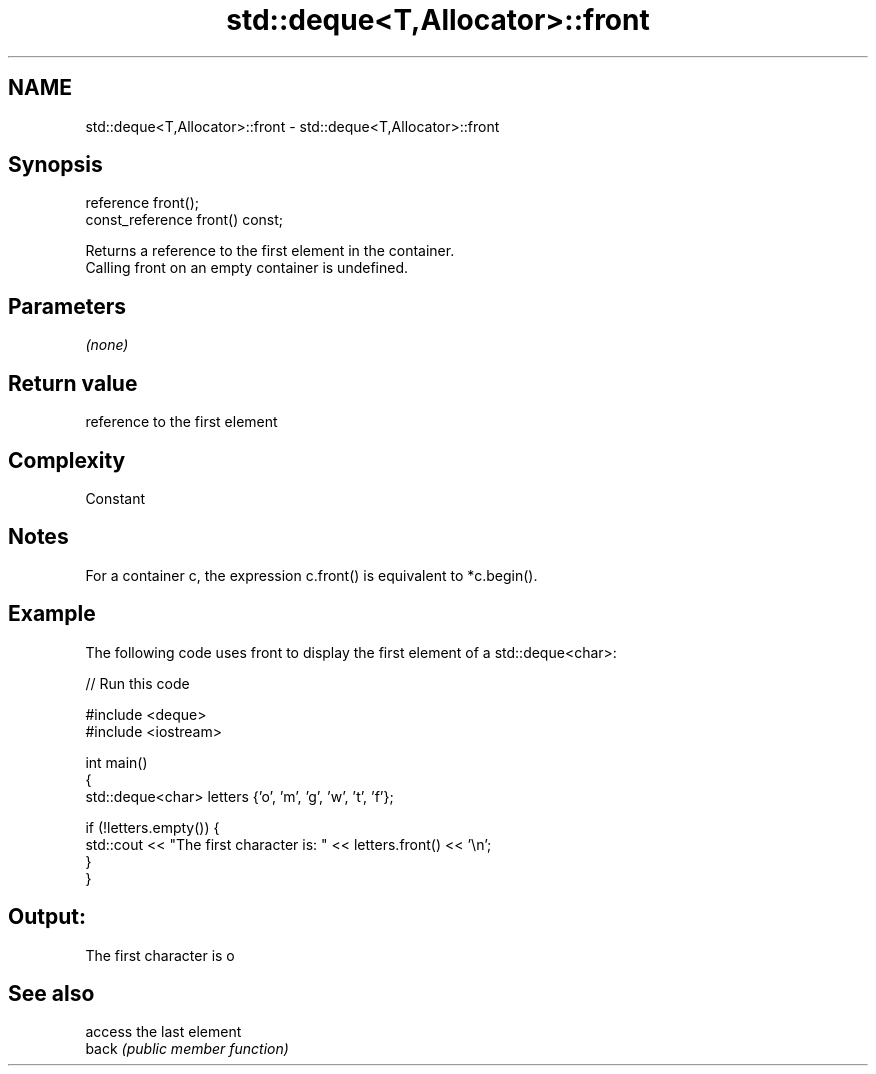 .TH std::deque<T,Allocator>::front 3 "2020.03.24" "http://cppreference.com" "C++ Standard Libary"
.SH NAME
std::deque<T,Allocator>::front \- std::deque<T,Allocator>::front

.SH Synopsis

  reference front();
  const_reference front() const;

  Returns a reference to the first element in the container.
  Calling front on an empty container is undefined.

.SH Parameters

  \fI(none)\fP

.SH Return value

  reference to the first element

.SH Complexity

  Constant

.SH Notes

  For a container c, the expression c.front() is equivalent to *c.begin().

.SH Example

  The following code uses front to display the first element of a std::deque<char>:
  
// Run this code

    #include <deque>
    #include <iostream>

    int main()
    {
        std::deque<char> letters {'o', 'm', 'g', 'w', 't', 'f'};

        if (!letters.empty()) {
            std::cout << "The first character is: " << letters.front() << '\\n';
        }
    }

.SH Output:

    The first character is o


.SH See also


       access the last element
  back \fI(public member function)\fP




